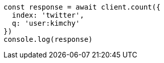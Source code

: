 // This file is autogenerated, DO NOT EDIT
// Use `node scripts/generate-docs-examples.js` to generate the docs examples

[source, js]
----
const response = await client.count({
  index: 'twitter',
  q: 'user:kimchy'
})
console.log(response)
----

